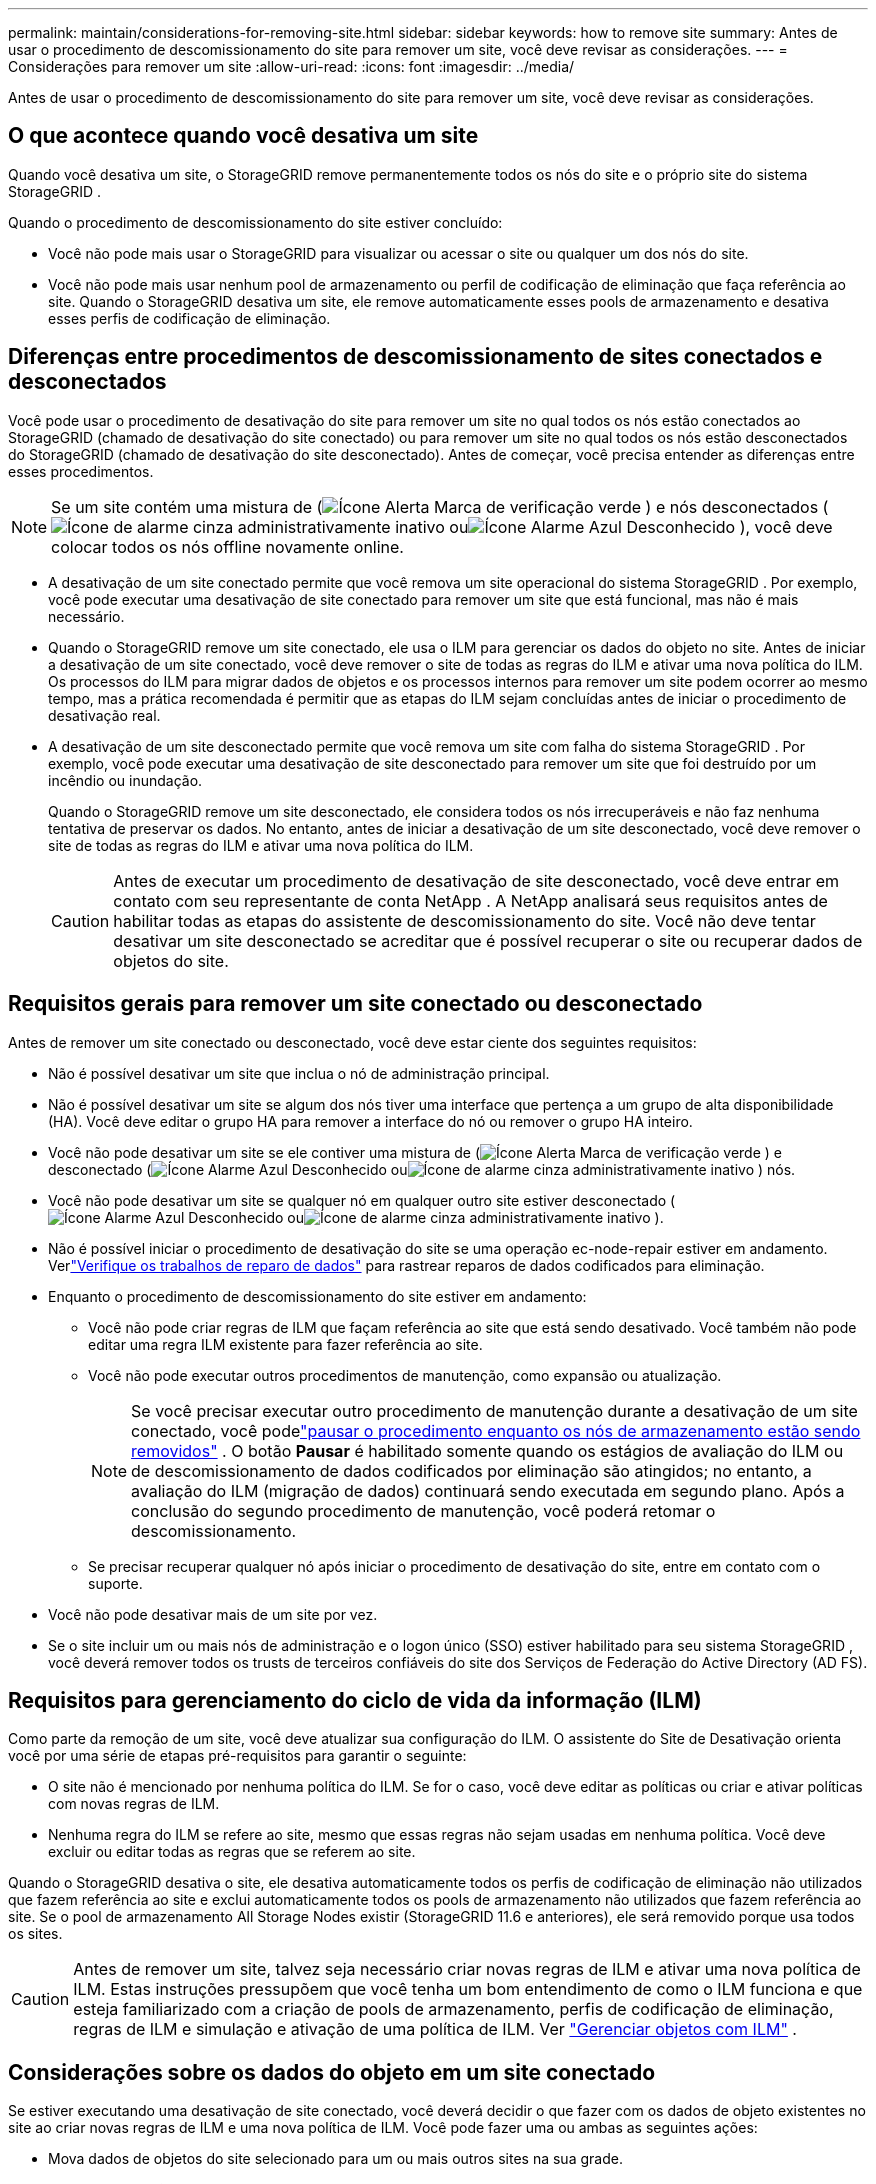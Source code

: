 ---
permalink: maintain/considerations-for-removing-site.html 
sidebar: sidebar 
keywords: how to remove site 
summary: Antes de usar o procedimento de descomissionamento do site para remover um site, você deve revisar as considerações. 
---
= Considerações para remover um site
:allow-uri-read: 
:icons: font
:imagesdir: ../media/


[role="lead"]
Antes de usar o procedimento de descomissionamento do site para remover um site, você deve revisar as considerações.



== O que acontece quando você desativa um site

Quando você desativa um site, o StorageGRID remove permanentemente todos os nós do site e o próprio site do sistema StorageGRID .

Quando o procedimento de descomissionamento do site estiver concluído:

* Você não pode mais usar o StorageGRID para visualizar ou acessar o site ou qualquer um dos nós do site.
* Você não pode mais usar nenhum pool de armazenamento ou perfil de codificação de eliminação que faça referência ao site.  Quando o StorageGRID desativa um site, ele remove automaticamente esses pools de armazenamento e desativa esses perfis de codificação de eliminação.




== Diferenças entre procedimentos de descomissionamento de sites conectados e desconectados

Você pode usar o procedimento de desativação do site para remover um site no qual todos os nós estão conectados ao StorageGRID (chamado de desativação do site conectado) ou para remover um site no qual todos os nós estão desconectados do StorageGRID (chamado de desativação do site desconectado).  Antes de começar, você precisa entender as diferenças entre esses procedimentos.


NOTE: Se um site contém uma mistura de (image:../media/icon_alert_green_checkmark.png["Ícone Alerta Marca de verificação verde"] ) e nós desconectados (image:../media/icon_alarm_gray_administratively_down.png["Ícone de alarme cinza administrativamente inativo"] ouimage:../media/icon_alarm_blue_unknown.png["Ícone Alarme Azul Desconhecido"] ), você deve colocar todos os nós offline novamente online.

* A desativação de um site conectado permite que você remova um site operacional do sistema StorageGRID .  Por exemplo, você pode executar uma desativação de site conectado para remover um site que está funcional, mas não é mais necessário.
* Quando o StorageGRID remove um site conectado, ele usa o ILM para gerenciar os dados do objeto no site.  Antes de iniciar a desativação de um site conectado, você deve remover o site de todas as regras do ILM e ativar uma nova política do ILM.  Os processos do ILM para migrar dados de objetos e os processos internos para remover um site podem ocorrer ao mesmo tempo, mas a prática recomendada é permitir que as etapas do ILM sejam concluídas antes de iniciar o procedimento de desativação real.
* A desativação de um site desconectado permite que você remova um site com falha do sistema StorageGRID .  Por exemplo, você pode executar uma desativação de site desconectado para remover um site que foi destruído por um incêndio ou inundação.
+
Quando o StorageGRID remove um site desconectado, ele considera todos os nós irrecuperáveis ​​e não faz nenhuma tentativa de preservar os dados.  No entanto, antes de iniciar a desativação de um site desconectado, você deve remover o site de todas as regras do ILM e ativar uma nova política do ILM.

+

CAUTION: Antes de executar um procedimento de desativação de site desconectado, você deve entrar em contato com seu representante de conta NetApp .  A NetApp analisará seus requisitos antes de habilitar todas as etapas do assistente de descomissionamento do site.  Você não deve tentar desativar um site desconectado se acreditar que é possível recuperar o site ou recuperar dados de objetos do site.





== Requisitos gerais para remover um site conectado ou desconectado

Antes de remover um site conectado ou desconectado, você deve estar ciente dos seguintes requisitos:

* Não é possível desativar um site que inclua o nó de administração principal.
* Não é possível desativar um site se algum dos nós tiver uma interface que pertença a um grupo de alta disponibilidade (HA).  Você deve editar o grupo HA para remover a interface do nó ou remover o grupo HA inteiro.
* Você não pode desativar um site se ele contiver uma mistura de (image:../media/icon_alert_green_checkmark.png["Ícone Alerta Marca de verificação verde"] ) e desconectado (image:../media/icon_alarm_blue_unknown.png["Ícone Alarme Azul Desconhecido"] ouimage:../media/icon_alarm_gray_administratively_down.png["Ícone de alarme cinza administrativamente inativo"] ) nós.
* Você não pode desativar um site se qualquer nó em qualquer outro site estiver desconectado (image:../media/icon_alarm_blue_unknown.png["Ícone Alarme Azul Desconhecido"] ouimage:../media/icon_alarm_gray_administratively_down.png["Ícone de alarme cinza administrativamente inativo"] ).
* Não é possível iniciar o procedimento de desativação do site se uma operação ec-node-repair estiver em andamento.  Verlink:checking-data-repair-jobs.html["Verifique os trabalhos de reparo de dados"] para rastrear reparos de dados codificados para eliminação.
* Enquanto o procedimento de descomissionamento do site estiver em andamento:
+
** Você não pode criar regras de ILM que façam referência ao site que está sendo desativado.  Você também não pode editar uma regra ILM existente para fazer referência ao site.
** Você não pode executar outros procedimentos de manutenção, como expansão ou atualização.
+

NOTE: Se você precisar executar outro procedimento de manutenção durante a desativação de um site conectado, você podelink:pausing-and-resuming-decommission-process-for-storage-nodes.html["pausar o procedimento enquanto os nós de armazenamento estão sendo removidos"] .  O botão *Pausar* é habilitado somente quando os estágios de avaliação do ILM ou de descomissionamento de dados codificados por eliminação são atingidos; no entanto, a avaliação do ILM (migração de dados) continuará sendo executada em segundo plano.  Após a conclusão do segundo procedimento de manutenção, você poderá retomar o descomissionamento.

** Se precisar recuperar qualquer nó após iniciar o procedimento de desativação do site, entre em contato com o suporte.


* Você não pode desativar mais de um site por vez.
* Se o site incluir um ou mais nós de administração e o logon único (SSO) estiver habilitado para seu sistema StorageGRID , você deverá remover todos os trusts de terceiros confiáveis ​​do site dos Serviços de Federação do Active Directory (AD FS).




== Requisitos para gerenciamento do ciclo de vida da informação (ILM)

Como parte da remoção de um site, você deve atualizar sua configuração do ILM.  O assistente do Site de Desativação orienta você por uma série de etapas pré-requisitos para garantir o seguinte:

* O site não é mencionado por nenhuma política do ILM.  Se for o caso, você deve editar as políticas ou criar e ativar políticas com novas regras de ILM.
* Nenhuma regra do ILM se refere ao site, mesmo que essas regras não sejam usadas em nenhuma política.  Você deve excluir ou editar todas as regras que se referem ao site.


Quando o StorageGRID desativa o site, ele desativa automaticamente todos os perfis de codificação de eliminação não utilizados que fazem referência ao site e exclui automaticamente todos os pools de armazenamento não utilizados que fazem referência ao site.  Se o pool de armazenamento All Storage Nodes existir (StorageGRID 11.6 e anteriores), ele será removido porque usa todos os sites.


CAUTION: Antes de remover um site, talvez seja necessário criar novas regras de ILM e ativar uma nova política de ILM.  Estas instruções pressupõem que você tenha um bom entendimento de como o ILM funciona e que esteja familiarizado com a criação de pools de armazenamento, perfis de codificação de eliminação, regras de ILM e simulação e ativação de uma política de ILM. Ver link:../ilm/index.html["Gerenciar objetos com ILM"] .



== Considerações sobre os dados do objeto em um site conectado

Se estiver executando uma desativação de site conectado, você deverá decidir o que fazer com os dados de objeto existentes no site ao criar novas regras de ILM e uma nova política de ILM.  Você pode fazer uma ou ambas as seguintes ações:

* Mova dados de objetos do site selecionado para um ou mais outros sites na sua grade.
+
*Exemplo de movimentação de dados*: Suponha que você queira desativar um site em Raleigh porque adicionou um novo site em Sunnyvale.  Neste exemplo, você deseja mover todos os dados do objeto do site antigo para o novo.  Antes de atualizar suas regras e políticas de ILM, você deve revisar a capacidade em ambos os sites.  Você deve garantir que o site Sunnyvale tenha capacidade suficiente para acomodar os dados de objetos do site Raleigh e que capacidade adequada permanecerá em Sunnyvale para crescimento futuro.

+

NOTE: Para garantir que haja capacidade adequada disponível, pode ser necessáriolink:../expand/index.html["expandir uma grade"] adicionando volumes de armazenamento ou nós de armazenamento a um site existente ou adicionando um novo site antes de executar este procedimento.

* Excluir cópias de objetos do site selecionado.
+
*Exemplo de exclusão de dados*: Suponha que você use atualmente uma regra ILM de 3 cópias para replicar dados de objetos em três sites.  Antes de desativar um site, você pode criar uma regra ILM equivalente de 2 cópias para armazenar dados em apenas dois sites.  Quando você ativa uma nova política de ILM que usa a regra de 2 cópias, o StorageGRID exclui as cópias do terceiro site porque elas não atendem mais aos requisitos de ILM.  No entanto, os dados do objeto ainda serão protegidos e a capacidade dos dois sites restantes permanecerá a mesma.

+

CAUTION: Nunca crie uma regra ILM de cópia única para acomodar a remoção de um site.  Uma regra de ILM que cria apenas uma cópia replicada para qualquer período de tempo coloca os dados em risco de perda permanente.  Se existir apenas uma cópia replicada de um objeto, esse objeto será perdido se um nó de armazenamento falhar ou tiver um erro significativo.  Você também perde temporariamente o acesso ao objeto durante procedimentos de manutenção, como atualizações.





== Requisitos adicionais para a desativação de um site conectado

Antes que o StorageGRID possa remover um site conectado, você deve garantir o seguinte:

* Todos os nós no seu sistema StorageGRID devem ter um estado de conexão de *Conectado* (image:../media/icon_alert_green_checkmark.png["Ícone Alerta Marca de verificação verde"] ); no entanto, os nós podem ter alertas ativos.
+

NOTE: Você pode concluir as etapas 1 a 4 do assistente de descomissionamento do site se um ou mais nós estiverem desconectados.  No entanto, você não poderá concluir a Etapa 5 do assistente, que inicia o processo de desativação, a menos que todos os nós estejam conectados.

* Se o site que você planeja remover contiver um nó de gateway ou um nó de administração usado para balanceamento de carga, talvez seja necessáriolink:../expand/index.html["expandir uma grade"] para adicionar um novo nó equivalente em outro site.  Certifique-se de que os clientes possam se conectar ao nó de substituição antes de iniciar o procedimento de desativação do site.
* Se o site que você planeja remover contiver algum nó de gateway ou nós de administração que estejam em um grupo de alta disponibilidade (HA), você poderá concluir as etapas 1 a 4 do assistente de descomissionamento do site.  No entanto, você não poderá concluir a Etapa 5 do assistente, que inicia o processo de desativação, até remover esses nós de todos os grupos de HA.  Se clientes existentes se conectarem a um grupo de HA que inclui nós do site, você deve garantir que eles possam continuar a se conectar ao StorageGRID após a remoção do site.
* Se os clientes se conectarem diretamente aos Nós de Armazenamento no site que você está planejando remover, você deve garantir que eles possam se conectar aos Nós de Armazenamento em outros sites antes de iniciar o procedimento de desativação do site.
* Você deve fornecer espaço suficiente nos sites restantes para acomodar quaisquer dados de objeto que serão movidos devido a alterações em qualquer política de ILM ativa.  Em alguns casos, você pode precisarlink:../expand/index.html["expandir uma grade"] adicionando nós de armazenamento, volumes de armazenamento ou novos sites antes de concluir a desativação de um site conectado.
* Você deve reservar tempo suficiente para que o procedimento de descomissionamento seja concluído.  Os processos do StorageGRID ILM podem levar dias, semanas ou até meses para mover ou excluir dados de objetos do site antes que ele possa ser desativado.
+

NOTE: Mover ou excluir dados de objetos de um site pode levar dias, semanas ou até meses, dependendo da quantidade de dados no site, da carga no sistema, das latências da rede e da natureza das alterações necessárias no ILM.

* Sempre que possível, você deve concluir as etapas 1 a 4 do assistente de descomissionamento do site o mais cedo possível.  O procedimento de desativação será concluído mais rapidamente e com menos interrupções e impactos no desempenho se você permitir que os dados sejam movidos do site antes de iniciar o procedimento de desativação real (selecionando *Iniciar desativação* na Etapa 5 do assistente).




== Requisitos adicionais para a desativação de um site desconectado

Antes que o StorageGRID possa remover um site desconectado, você deve garantir o seguinte:

* Você entrou em contato com seu representante de conta da NetApp .  A NetApp analisará seus requisitos antes de habilitar todas as etapas do assistente de descomissionamento do site.
+

CAUTION: Você não deve tentar desativar um site desconectado se acreditar que é possível recuperar o site ou recuperar quaisquer dados de objeto do site. Ver link:how-site-recovery-is-performed-by-technical-support.html["Como o suporte técnico recupera um site"] .

* Todos os nós no site devem ter um estado de conexão de um dos seguintes:
+
** *Desconhecido* (image:../media/icon_alarm_blue_unknown.png["Ícone Alarme Azul Desconhecido"] ): Por um motivo desconhecido, um nó é desconectado ou os serviços no nó ficam inesperadamente inativos.  Por exemplo, um serviço no nó pode ser interrompido, ou o nó pode ter perdido sua conexão de rede devido a uma falha de energia ou interrupção inesperada.
** *Administrativamente inativo* (image:../media/icon_alarm_gray_administratively_down.png["Ícone de alarme cinza administrativamente inativo"] ): O nó não está conectado à rede por um motivo esperado.  Por exemplo, o nó ou os serviços no nó foram desligados normalmente.


* Todos os nós em todos os outros sites devem ter um estado de conexão de *Conectado* (image:../media/icon_alert_green_checkmark.png["Ícone Alerta Marca de verificação verde"] ); no entanto, esses outros nós podem ter alertas ativos.
* Você deve entender que não poderá mais usar o StorageGRID para visualizar ou recuperar quaisquer dados de objeto armazenados no site.  Quando o StorageGRID executa esse procedimento, ele não faz nenhuma tentativa de preservar nenhum dado do site desconectado.
+

NOTE: Se suas regras e políticas de ILM foram projetadas para proteger contra a perda de um único site, cópias de seus objetos ainda existirão nos sites restantes.

* Você deve entender que se o site contiver a única cópia de um objeto, o objeto será perdido e não poderá ser recuperado.




== Considerações sobre consistência ao remover um site

A consistência de um bucket S3 determina se o StorageGRID replica completamente os metadados do objeto para todos os nós e sites antes de informar ao cliente que a ingestão do objeto foi bem-sucedida.  A consistência fornece um equilíbrio entre a disponibilidade dos objetos e a consistência desses objetos em diferentes nós de armazenamento e sites.

Quando o StorageGRID remove um site, ele precisa garantir que nenhum dado seja gravado no site que está sendo removido.  Como resultado, ele substitui temporariamente a consistência de cada bucket ou contêiner.  Após iniciar o processo de desativação do site, o StorageGRID usa temporariamente a consistência forte do site para impedir que metadados do objeto sejam gravados no site que está sendo removido.

Como resultado dessa substituição temporária, esteja ciente de que qualquer operação de gravação, atualização e exclusão do cliente que ocorrer durante a desativação de um site poderá falhar se vários nós ficarem indisponíveis nos sites restantes.
